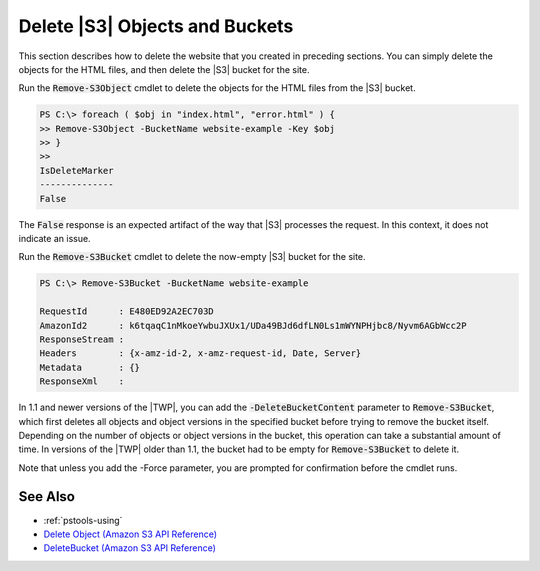 .. _pstools-Amazon-S3-delete-website:

###############################
Delete |S3| Objects and Buckets
###############################

This section describes how to delete the website that you created in preceding sections. You can
simply delete the objects for the HTML files, and then delete the |S3| bucket for the site.

Run the :code:`Remove-S3Object` cmdlet to delete the objects for the HTML files from the |S3|
bucket.

.. code-block:: none

    PS C:\> foreach ( $obj in "index.html", "error.html" ) {
    >> Remove-S3Object -BucketName website-example -Key $obj
    >> }
    >>
    IsDeleteMarker
    --------------
    False

The :code:`False` response is an expected artifact of the way that |S3| processes the request. In
this context, it does not indicate an issue.

Run the :code:`Remove-S3Bucket` cmdlet to delete the now-empty |S3| bucket for the site.

.. code-block:: none

    PS C:\> Remove-S3Bucket -BucketName website-example
    
    RequestId      : E480ED92A2EC703D
    AmazonId2      : k6tqaqC1nMkoeYwbuJXUx1/UDa49BJd6dfLN0Ls1mWYNPHjbc8/Nyvm6AGbWcc2P
    ResponseStream :
    Headers        : {x-amz-id-2, x-amz-request-id, Date, Server}
    Metadata       : {}
    ResponseXml    :

In 1.1 and newer versions of the |TWP|, you can add the :code:`-DeleteBucketContent` parameter to
:code:`Remove-S3Bucket`, which first deletes all objects and object versions in the specified bucket
before trying to remove the bucket itself. Depending on the number of objects or object versions in
the bucket, this operation can take a substantial amount of time. In versions of the |TWP| older
than 1.1, the bucket had to be empty for :code:`Remove-S3Bucket` to delete it.

Note that unless you add the -Force parameter, you are prompted for confirmation before the cmdlet
runs.

.. _pstools-seealso-Amazon-S3-delete-website:

See Also
--------

* :ref:`pstools-using`

* `Delete Object (Amazon S3 API Reference) <http:///AmazonS3/latest/API/RESTObjectDELETE.html>`_

* `DeleteBucket (Amazon S3 API Reference) <http:///AmazonS3/latest/API/RESTBucketDELETE.html>`_
